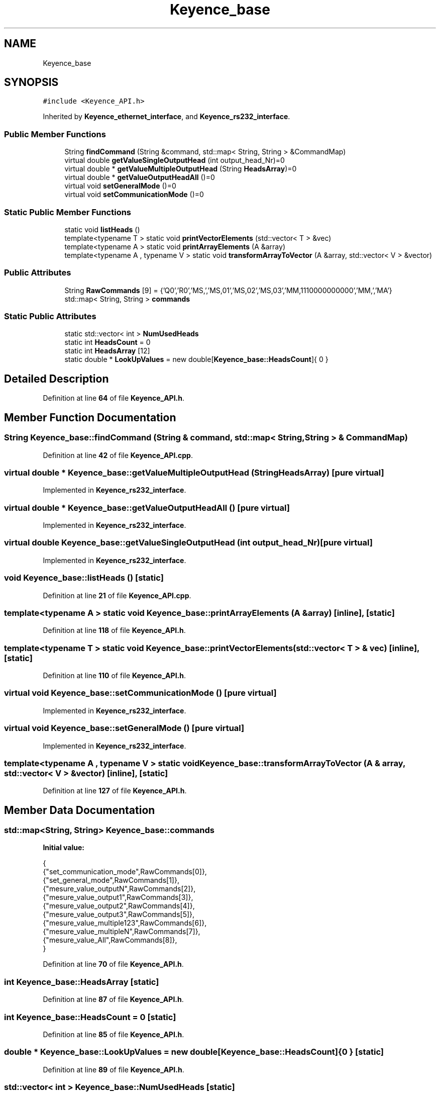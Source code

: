 .TH "Keyence_base" 3 "Tue May 24 2022" "Version 0.2" "Firmware Design Template" \" -*- nroff -*-
.ad l
.nh
.SH NAME
Keyence_base
.SH SYNOPSIS
.br
.PP
.PP
\fC#include <Keyence_API\&.h>\fP
.PP
Inherited by \fBKeyence_ethernet_interface\fP, and \fBKeyence_rs232_interface\fP\&.
.SS "Public Member Functions"

.in +1c
.ti -1c
.RI "String \fBfindCommand\fP (String &command, std::map< String, String > &CommandMap)"
.br
.ti -1c
.RI "virtual double \fBgetValueSingleOutputHead\fP (int output_head_Nr)=0"
.br
.ti -1c
.RI "virtual double * \fBgetValueMultipleOutputHead\fP (String \fBHeadsArray\fP)=0"
.br
.ti -1c
.RI "virtual double * \fBgetValueOutputHeadAll\fP ()=0"
.br
.ti -1c
.RI "virtual void \fBsetGeneralMode\fP ()=0"
.br
.ti -1c
.RI "virtual void \fBsetCommunicationMode\fP ()=0"
.br
.in -1c
.SS "Static Public Member Functions"

.in +1c
.ti -1c
.RI "static void \fBlistHeads\fP ()"
.br
.ti -1c
.RI "template<typename T > static void \fBprintVectorElements\fP (std::vector< T > &vec)"
.br
.ti -1c
.RI "template<typename A > static void \fBprintArrayElements\fP (A &array)"
.br
.ti -1c
.RI "template<typename A , typename V > static void \fBtransformArrayToVector\fP (A &array, std::vector< V > &vector)"
.br
.in -1c
.SS "Public Attributes"

.in +1c
.ti -1c
.RI "String \fBRawCommands\fP [9] = {'Q0','R0','MS,','MS,01','MS,02','MS,03','MM,1110000000000','MM,','MA'}"
.br
.ti -1c
.RI "std::map< String, String > \fBcommands\fP"
.br
.in -1c
.SS "Static Public Attributes"

.in +1c
.ti -1c
.RI "static std::vector< int > \fBNumUsedHeads\fP"
.br
.ti -1c
.RI "static int \fBHeadsCount\fP = 0"
.br
.ti -1c
.RI "static int \fBHeadsArray\fP [12]"
.br
.ti -1c
.RI "static double * \fBLookUpValues\fP = new double[\fBKeyence_base::HeadsCount\fP]{ 0 }"
.br
.in -1c
.SH "Detailed Description"
.PP 
Definition at line \fB64\fP of file \fBKeyence_API\&.h\fP\&.
.SH "Member Function Documentation"
.PP 
.SS "String Keyence_base::findCommand (String & command, std::map< String, String > & CommandMap)"

.PP
Definition at line \fB42\fP of file \fBKeyence_API\&.cpp\fP\&.
.SS "virtual double * Keyence_base::getValueMultipleOutputHead (String HeadsArray)\fC [pure virtual]\fP"

.PP
Implemented in \fBKeyence_rs232_interface\fP\&.
.SS "virtual double * Keyence_base::getValueOutputHeadAll ()\fC [pure virtual]\fP"

.PP
Implemented in \fBKeyence_rs232_interface\fP\&.
.SS "virtual double Keyence_base::getValueSingleOutputHead (int output_head_Nr)\fC [pure virtual]\fP"

.PP
Implemented in \fBKeyence_rs232_interface\fP\&.
.SS "void Keyence_base::listHeads ()\fC [static]\fP"

.PP
Definition at line \fB21\fP of file \fBKeyence_API\&.cpp\fP\&.
.SS "template<typename A > static void Keyence_base::printArrayElements (A & array)\fC [inline]\fP, \fC [static]\fP"

.PP
Definition at line \fB118\fP of file \fBKeyence_API\&.h\fP\&.
.SS "template<typename T > static void Keyence_base::printVectorElements (std::vector< T > & vec)\fC [inline]\fP, \fC [static]\fP"

.PP
Definition at line \fB110\fP of file \fBKeyence_API\&.h\fP\&.
.SS "virtual void Keyence_base::setCommunicationMode ()\fC [pure virtual]\fP"

.PP
Implemented in \fBKeyence_rs232_interface\fP\&.
.SS "virtual void Keyence_base::setGeneralMode ()\fC [pure virtual]\fP"

.PP
Implemented in \fBKeyence_rs232_interface\fP\&.
.SS "template<typename A , typename V > static void Keyence_base::transformArrayToVector (A & array, std::vector< V > & vector)\fC [inline]\fP, \fC [static]\fP"

.PP
Definition at line \fB127\fP of file \fBKeyence_API\&.h\fP\&.
.SH "Member Data Documentation"
.PP 
.SS "std::map<String, String> Keyence_base::commands"
\fBInitial value:\fP
.PP
.nf
{
{"set_communication_mode",RawCommands[0]},
{"set_general_mode",RawCommands[1]},
{"mesure_value_outputN",RawCommands[2]},
{"mesure_value_output1",RawCommands[3]},
{"mesure_value_output2",RawCommands[4]},
{"mesure_value_output3",RawCommands[5]},
{"mesure_value_multiple123",RawCommands[6]},
{"mesure_value_multipleN",RawCommands[7]},
{"mesure_value_All",RawCommands[8]},
}
.fi
.PP
Definition at line \fB70\fP of file \fBKeyence_API\&.h\fP\&.
.SS "int Keyence_base::HeadsArray\fC [static]\fP"

.PP
Definition at line \fB87\fP of file \fBKeyence_API\&.h\fP\&.
.SS "int Keyence_base::HeadsCount = 0\fC [static]\fP"

.PP
Definition at line \fB85\fP of file \fBKeyence_API\&.h\fP\&.
.SS "double * Keyence_base::LookUpValues = new double[\fBKeyence_base::HeadsCount\fP]{ 0 }\fC [static]\fP"

.PP
Definition at line \fB89\fP of file \fBKeyence_API\&.h\fP\&.
.SS "std::vector< int > Keyence_base::NumUsedHeads\fC [static]\fP"

.PP
Definition at line \fB83\fP of file \fBKeyence_API\&.h\fP\&.
.SS "String Keyence_base::RawCommands[9] = {'Q0','R0','MS,','MS,01','MS,02','MS,03','MM,1110000000000','MM,','MA'}"

.PP
Definition at line \fB68\fP of file \fBKeyence_API\&.h\fP\&.

.SH "Author"
.PP 
Generated automatically by Doxygen for Firmware Design Template from the source code\&.
